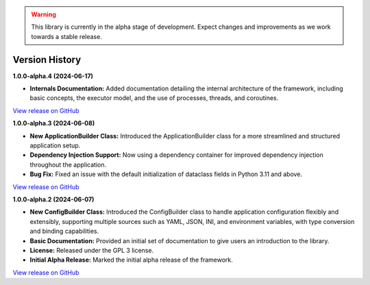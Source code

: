 .. warning::

   This library is currently in the alpha stage of development. Expect changes and improvements as we work towards a stable release.

###############
Version History
###############

**1.0.0-alpha.4 (2024-06-17)**

- **Internals Documentation:** Added documentation detailing the internal architecture of the framework, including basic concepts, the executor model, and the use of processes, threads, and coroutines.

`View release on GitHub <https://github.com/runemalm/py-application-framework/releases/tag/v1.0.0-alpha.4>`_

**1.0.0-alpha.3 (2024-06-08)**

- **New ApplicationBuilder Class:** Introduced the ApplicationBuilder class for a more streamlined and structured application setup.
- **Dependency Injection Support:** Now using a dependency container for improved dependency injection throughout the application.
- **Bug Fix:** Fixed an issue with the default initialization of dataclass fields in Python 3.11 and above.

`View release on GitHub <https://github.com/runemalm/py-application-framework/releases/tag/v1.0.0-alpha.3>`_

**1.0.0-alpha.2 (2024-06-07)**

- **New ConfigBuilder Class:** Introduced the ConfigBuilder class to handle application configuration flexibly and extensibly, supporting multiple sources such as YAML, JSON, INI, and environment variables, with type conversion and binding capabilities.
- **Basic Documentation:** Provided an initial set of documentation to give users an introduction to the library.
- **License:** Released under the GPL 3 license.
- **Initial Alpha Release:** Marked the initial alpha release of the framework.

`View release on GitHub <https://github.com/runemalm/py-application-framework/releases/tag/v1.0.0-alpha.2>`_
